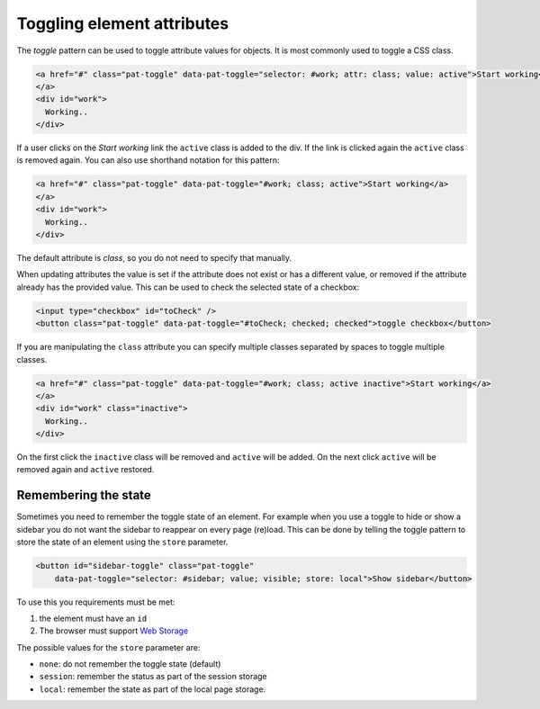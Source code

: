 Toggling element attributes
===========================

The *toggle* pattern can be used to toggle attribute values for objects. It is most commonly
used to toggle a CSS class.

.. code-block:: html

   <a href="#" class="pat-toggle" data-pat-toggle="selector: #work; attr: class; value: active">Start working</a>
   </a>
   <div id="work">
     Working..
   </div>

If a user clicks on the *Start working* link the ``active`` class is added to the div. If the
link is clicked again the ``active`` class is removed again. You can also use shorthand notation
for this pattern:

.. code-block:: html

   <a href="#" class="pat-toggle" data-pat-toggle="#work; class; active">Start working</a>
   </a>
   <div id="work">
     Working..
   </div>

The default attribute is *class*, so you do not need to specify that manually.

When updating attributes the value is set if the attribute does not exist or has
a different value, or removed if the attribute already has the provided value. This
can be used to check the selected state of a checkbox:

.. code-block:: html

  <input type="checkbox" id="toCheck" />
  <button class="pat-toggle" data-pat-toggle="#toCheck; checked; checked">toggle checkbox</button>

If you are manipulating the ``class`` attribute you can specify multiple classes separated
by spaces to toggle multiple classes.

.. code-block:: html

   <a href="#" class="pat-toggle" data-pat-toggle="#work; class; active inactive">Start working</a>
   </a>
   <div id="work" class="inactive">
     Working..
   </div>

On the first click the ``inactive`` class will be removed and ``active`` will be added. On
the next click ``active`` will be removed again and ``active`` restored.

Remembering the state
---------------------

Sometimes you need to remember the toggle state of an element. For example when
you use a toggle to hide or show a sidebar you do not want the sidebar to
reappear on every page (re)load. This can be done by telling the toggle pattern
to store the state of an element using the ``store`` parameter.

.. code-block:: html

   <button id="sidebar-toggle" class="pat-toggle"
       data-pat-toggle="selector: #sidebar; value; visible; store: local">Show sidebar</button>

To use this you requirements must be met:

1. the element must have an ``id``
2. The browser must support `Web Storage <http://www.w3.org/TR/webstorage/>`_

The possible values for the ``store`` parameter are:

* ``none``: do not remember the toggle state (default)
* ``session``: remember the status as part of the session storage
* ``local``: remember the state as part of the local page storage.
